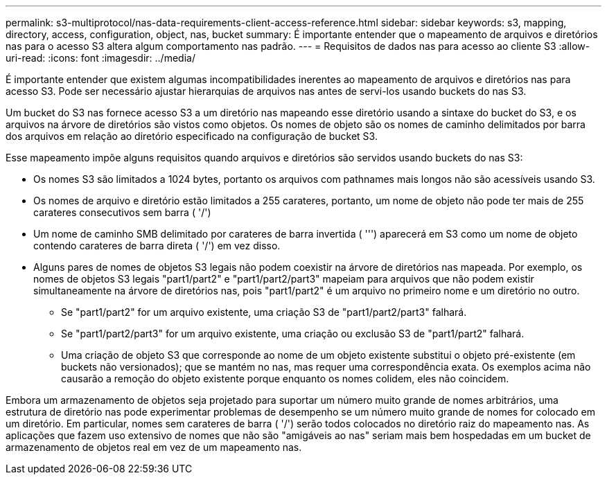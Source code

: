 ---
permalink: s3-multiprotocol/nas-data-requirements-client-access-reference.html 
sidebar: sidebar 
keywords: s3, mapping, directory, access, configuration, object, nas, bucket 
summary: É importante entender que o mapeamento de arquivos e diretórios nas para o acesso S3 altera algum comportamento nas padrão. 
---
= Requisitos de dados nas para acesso ao cliente S3
:allow-uri-read: 
:icons: font
:imagesdir: ../media/


[role="lead"]
É importante entender que existem algumas incompatibilidades inerentes ao mapeamento de arquivos e diretórios nas para acesso S3. Pode ser necessário ajustar hierarquias de arquivos nas antes de servi-los usando buckets do nas S3.

Um bucket do S3 nas fornece acesso S3 a um diretório nas mapeando esse diretório usando a sintaxe do bucket do S3, e os arquivos na árvore de diretórios são vistos como objetos. Os nomes de objeto são os nomes de caminho delimitados por barra dos arquivos em relação ao diretório especificado na configuração de bucket S3.

Esse mapeamento impõe alguns requisitos quando arquivos e diretórios são servidos usando buckets do nas S3:

* Os nomes S3 são limitados a 1024 bytes, portanto os arquivos com pathnames mais longos não são acessíveis usando S3.
* Os nomes de arquivo e diretório estão limitados a 255 carateres, portanto, um nome de objeto não pode ter mais de 255 carateres consecutivos sem barra ( '/')
* Um nome de caminho SMB delimitado por carateres de barra invertida ( ''') aparecerá em S3 como um nome de objeto contendo carateres de barra direta ( '/') em vez disso.
* Alguns pares de nomes de objetos S3 legais não podem coexistir na árvore de diretórios nas mapeada. Por exemplo, os nomes de objetos S3 legais "part1/part2" e "part1/part2/part3" mapeiam para arquivos que não podem existir simultaneamente na árvore de diretórios nas, pois "part1/part2" é um arquivo no primeiro nome e um diretório no outro.
+
** Se "part1/part2" for um arquivo existente, uma criação S3 de "part1/part2/part3" falhará.
** Se "part1/part2/part3" for um arquivo existente, uma criação ou exclusão S3 de "part1/part2" falhará.
** Uma criação de objeto S3 que corresponde ao nome de um objeto existente substitui o objeto pré-existente (em buckets não versionados); que se mantém no nas, mas requer uma correspondência exata. Os exemplos acima não causarão a remoção do objeto existente porque enquanto os nomes colidem, eles não coincidem.




Embora um armazenamento de objetos seja projetado para suportar um número muito grande de nomes arbitrários, uma estrutura de diretório nas pode experimentar problemas de desempenho se um número muito grande de nomes for colocado em um diretório. Em particular, nomes sem carateres de barra ( '/') serão todos colocados no diretório raiz do mapeamento nas. As aplicações que fazem uso extensivo de nomes que não são "amigáveis ao nas" seriam mais bem hospedadas em um bucket de armazenamento de objetos real em vez de um mapeamento nas.
